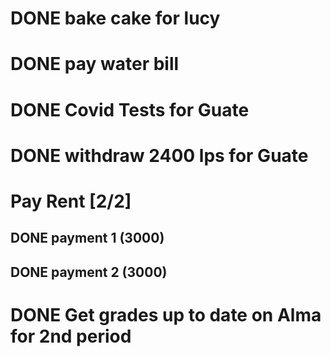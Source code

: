 * DONE bake cake for lucy
  SCHEDULED: <2021-01-23 Sat>

* DONE pay water bill 
  SCHEDULED: <2021-01-23 Sat>
* DONE Covid Tests for Guate
  SCHEDULED: <2021-01-30 sáb>
* DONE withdraw 2400 lps for Guate 
  SCHEDULED: <2021-01-30 sáb>
* Pay Rent [2/2]
** DONE payment 1 (3000)
** DONE payment 2 (3000)
   SCHEDULED: <2021-02-02 mar>

* DONE Get grades up to date on Alma for 2nd period
  SCHEDULED: <2021-02-01 lun>
